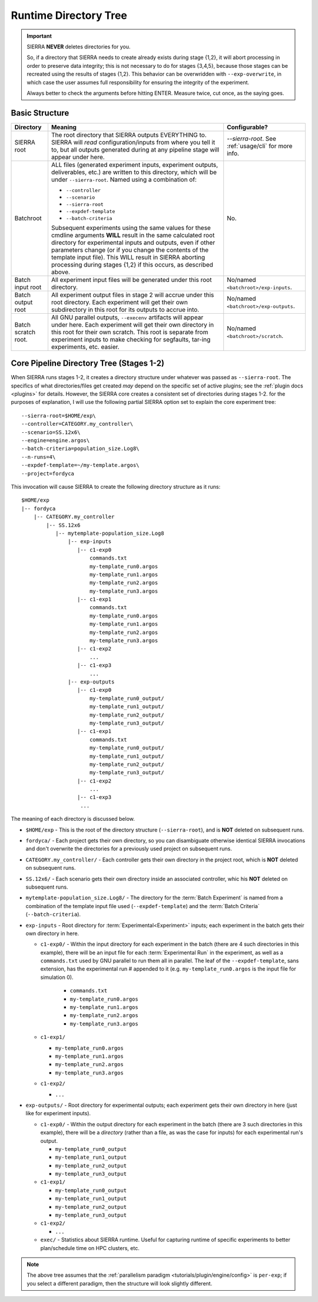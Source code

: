 .. _usage/run-time-tree:

Runtime Directory Tree
======================

.. IMPORTANT:: SIERRA **NEVER** deletes directories for you.

   So, if a directory that SIERRA needs to create already exists during stage
   {1,2}, it will abort processing in order to preserve data integrity; this is
   not necessary to do for stages {3,4,5}, because those stages can be recreated
   using the results of stages {1,2}.  This behavior can be overwridden with
   ``--exp-overwrite``, in which case the user assumes full responsibility for
   ensuring the integrity of the experiment.

   Always better to check the arguments before hitting ENTER. Measure twice, cut
   once, as the saying goes.


Basic Structure
---------------

.. list-table::
   :header-rows: 1

   * - Directory

     - Meaning

     - Configurable?

   * - SIERRA root

     - The root directory that SIERRA outputs EVERYTHING to. SIERRA will *read*
       configuration/inputs from where you tell it to, but all outputs generated
       during at any pipeline stage will appear under here.

     - `--sierra-root`. See :ref:`usage/cli` for more info.

   * - Batchroot

     - ALL files (generated experiment inputs, experiment outputs, deliverables,
       etc.) are written to this directory, which will be under
       ``--sierra-root``.  Named using a combination of:

       - ``--controller``
       - ``--scenario``
       - ``--sierra-root``
       - ``--expdef-template``
       - ``--batch-criteria``

       Subsequent experiments using the same values for these cmdline
       arguments **WILL** result in the same calculated root directory for
       experimental inputs and outputs, even if other parameters change (or if
       you change the contents of the template input file). This WILL result in
       SIERRA aborting processing during stages {1,2} if this occurs, as
       described above.

     - No.

   * - Batch input root

     - All experiment input files will be generated under this root
       directory.

     - No/named ``<batchroot>/exp-inputs``.

   * - Batch output root

     - All experiment output files in stage 2 will accrue under this root
       directory. Each experiment will get their own subdirectory in this root
       for its outputs to accrue into.

     - No/named ``<batchroot>/exp-outputs``.

   * - Batch scratch root.

     - All GNU parallel outputs, ``--execenv`` artifacts will appear under
       here. Each experiment will get their own directory in this root for their
       own scratch. This root is separate from experiment inputs to make
       checking for segfaults, tar-ing experiments, etc. easier.

     - No/named ``<batchroot>/scratch``.


Core Pipeline Directory Tree (Stages 1-2)
-----------------------------------------

When SIERRA runs stages 1-2, it creates a directory structure under whatever was
passed as ``--sierra-root``.  The specifics of what directories/files get
created *may* depend on the specific set of active plugins; see the :ref:`plugin
docs <plugins>` for details. However, the SIERRA core creates a consistent set
of directories during stages 1-2. for the purposes of explanation, I will use
the following partial SIERRA option set to explain the core experiment tree::

  --sierra-root=$HOME/exp\
  --controller=CATEGORY.my_controller\
  --scenario=SS.12x6\
  --engine=engine.argos\
  --batch-criteria=population_size.Log8\
  --n-runs=4\
  --expdef-template=~/my-template.argos\
  --project=fordyca

This invocation will cause SIERRA to create the following directory structure as
it runs::

  $HOME/exp
  |-- fordyca
      |-- CATEGORY.my_controller
          |-- SS.12x6
             |-- mytemplate-population_size.Log8
                 |-- exp-inputs
                    |-- c1-exp0
                        commands.txt
                        my-template_run0.argos
                        my-template_run1.argos
                        my-template_run2.argos
                        my-template_run3.argos
                    |-- c1-exp1
                        commands.txt
                        my-template_run0.argos
                        my-template_run1.argos
                        my-template_run2.argos
                        my-template_run3.argos
                    |-- c1-exp2
                        ...
                    |-- c1-exp3
                        ...
                 |-- exp-outputs
                    |-- c1-exp0
                        my-template_run0_output/
                        my-template_run1_output/
                        my-template_run2_output/
                        my-template_run3_output/
                    |-- c1-exp1
                        commands.txt
                        my-template_run0_output/
                        my-template_run1_output/
                        my-template_run2_output/
                        my-template_run3_output/
                    |-- c1-exp2
                        ...
                    |-- c1-exp3
                     ...


The meaning of each directory is discussed below.

- ``$HOME/exp`` - This is the root of the directory structure (``--sierra-root``),
  and is **NOT** deleted on subsequent runs.

- ``fordyca/`` - Each project gets their own directory, so you can disambiguate
  otherwise identical SIERRA invocations and don't overwrite the directories for
  a previously used project on subsequent runs.

- ``CATEGORY.my_controller/`` - Each controller gets their own directory in the
  project root, which is **NOT** deleted on subsequent runs.

- ``SS.12x6/`` - Each scenario gets their own directory inside an associated
  controller, whic his **NOT** deleted on subsequent runs.

- ``mytemplate-population_size.Log8/`` - The directory for the :term:`Batch
  Experiment` is named from a combination of the template input file used
  (``--expdef-template``) and the :term:`Batch Criteria` (``--batch-criteria``).

- ``exp-inputs`` - Root directory for :term:`Experimental<Experiment>` inputs;
  each experiment in the batch gets their own directory in here.

  - ``c1-exp0/`` - Within the input directory for each experiment in the batch
    (there are 4 such directories in this example), there will be an input file
    for each :term:`Experimental Run` in the experiment, as well as a
    ``commands.txt`` used by GNU parallel to run them all in parallel. The leaf
    of the ``--expdef-template``, sans extension, has the experimental run #
    appended to it (e.g. ``my-template_run0.argos`` is the input file for
    simulation 0).

      - ``commands.txt``

      - ``my-template_run0.argos``

      - ``my-template_run1.argos``

      - ``my-template_run2.argos``

      - ``my-template_run3.argos``

  - ``c1-exp1/``

    - ``my-template_run0.argos``

    - ``my-template_run1.argos``

    - ``my-template_run2.argos``

    - ``my-template_run3.argos``

  - ``c1-exp2/``

    - ``...``

- ``exp-outputs/`` - Root directory for experimental outputs; each experiment
  gets their own directory in here (just like for experiment inputs).

  - ``c1-exp0/`` - Within the output directory for each experiment in the batch
    (there are 3 such directories in this example), there will be a *directory*
    (rather than a file, as was the case for inputs) for each experimental run's
    output.

    - ``my-template_run0_output``

    - ``my-template_run1_output``

    - ``my-template_run2_output``

    - ``my-template_run3_output``

  - ``c1-exp1/``

    - ``my-template_run0_output``

    - ``my-template_run1_output``

    - ``my-template_run2_output``

    - ``my-template_run3_output``

  - ``c1-exp2/``

    - ``...``


  - ``exec/`` - Statistics about SIERRA runtime. Useful for capturing runtime of
    specific experiments to better plan/schedule time on HPC clusters, etc.

.. NOTE:: The above tree assumes that the :ref:`parallelism paradigm
          <tutorials/plugin/engine/config>` is ``per-exp``; if you select a
          different paradigm, then the structure will look slightly different.
